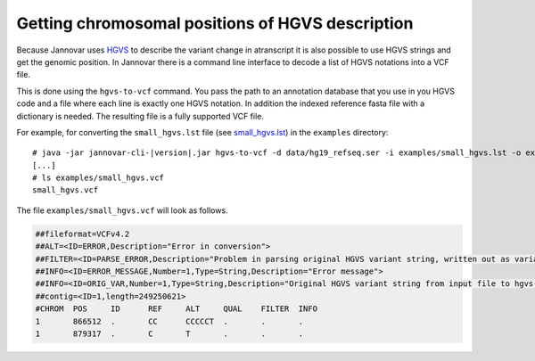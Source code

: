 .. _hgvs_to_vcf:

Getting chromosomal positions of HGVS description
====================

Because Jannovar uses `HGVS <http://varnomen.hgvs.org/>`_ to describe the variant change in atranscript it is also possible to use HGVS strings and get the genomic position. In Jannovar there is a command line interface to decode a list of HGVS notations into a VCF file.

This is done using the ``hgvs-to-vcf`` command.
You pass the path to an annotation database that you use in you HGVS code and a file where each line is exactly one HGVS notation. In addition the indexed reference fasta file with a dictionary is needed. The resulting file is a fully supported VCF file. 

For example, for converting the ``small_hgvs.lst`` file (see `small_hgvs.lst <https://github.com/charite/jannovar/blob/master/examples/small_hgvs.lst>`_) in the ``examples`` directory:

.. parsed-literal::
    # java -jar jannovar-cli-\ |version|\ .jar hgvs-to-vcf -d data/hg19_refseq.ser -i examples/small_hgvs.lst -o examples/small_hgvs.vcf -r hg19.fa
    [...]
    # ls examples/small_hgvs.vcf
    small_hgvs.vcf

The file ``examples/small_hgvs.vcf`` will look as follows.

.. code-block:: text

	##fileformat=VCFv4.2
	##ALT=<ID=ERROR,Description="Error in conversion">
	##FILTER=<ID=PARSE_ERROR,Description="Problem in parsing original HGVS variant string, written out as variant at 1:g.1N>N">
	##INFO=<ID=ERROR_MESSAGE,Number=1,Type=String,Description="Error message">
	##INFO=<ID=ORIG_VAR,Number=1,Type=String,Description="Original HGVS variant string from input file to hgvs-to-vcf">
	##contig=<ID=1,length=249250621>
	#CHROM	POS	ID	REF	ALT	QUAL	FILTER	INFO
	1	866512	.	CC	CCCCCT	.	.	.
	1	879317	.	C	T	.	.	.
